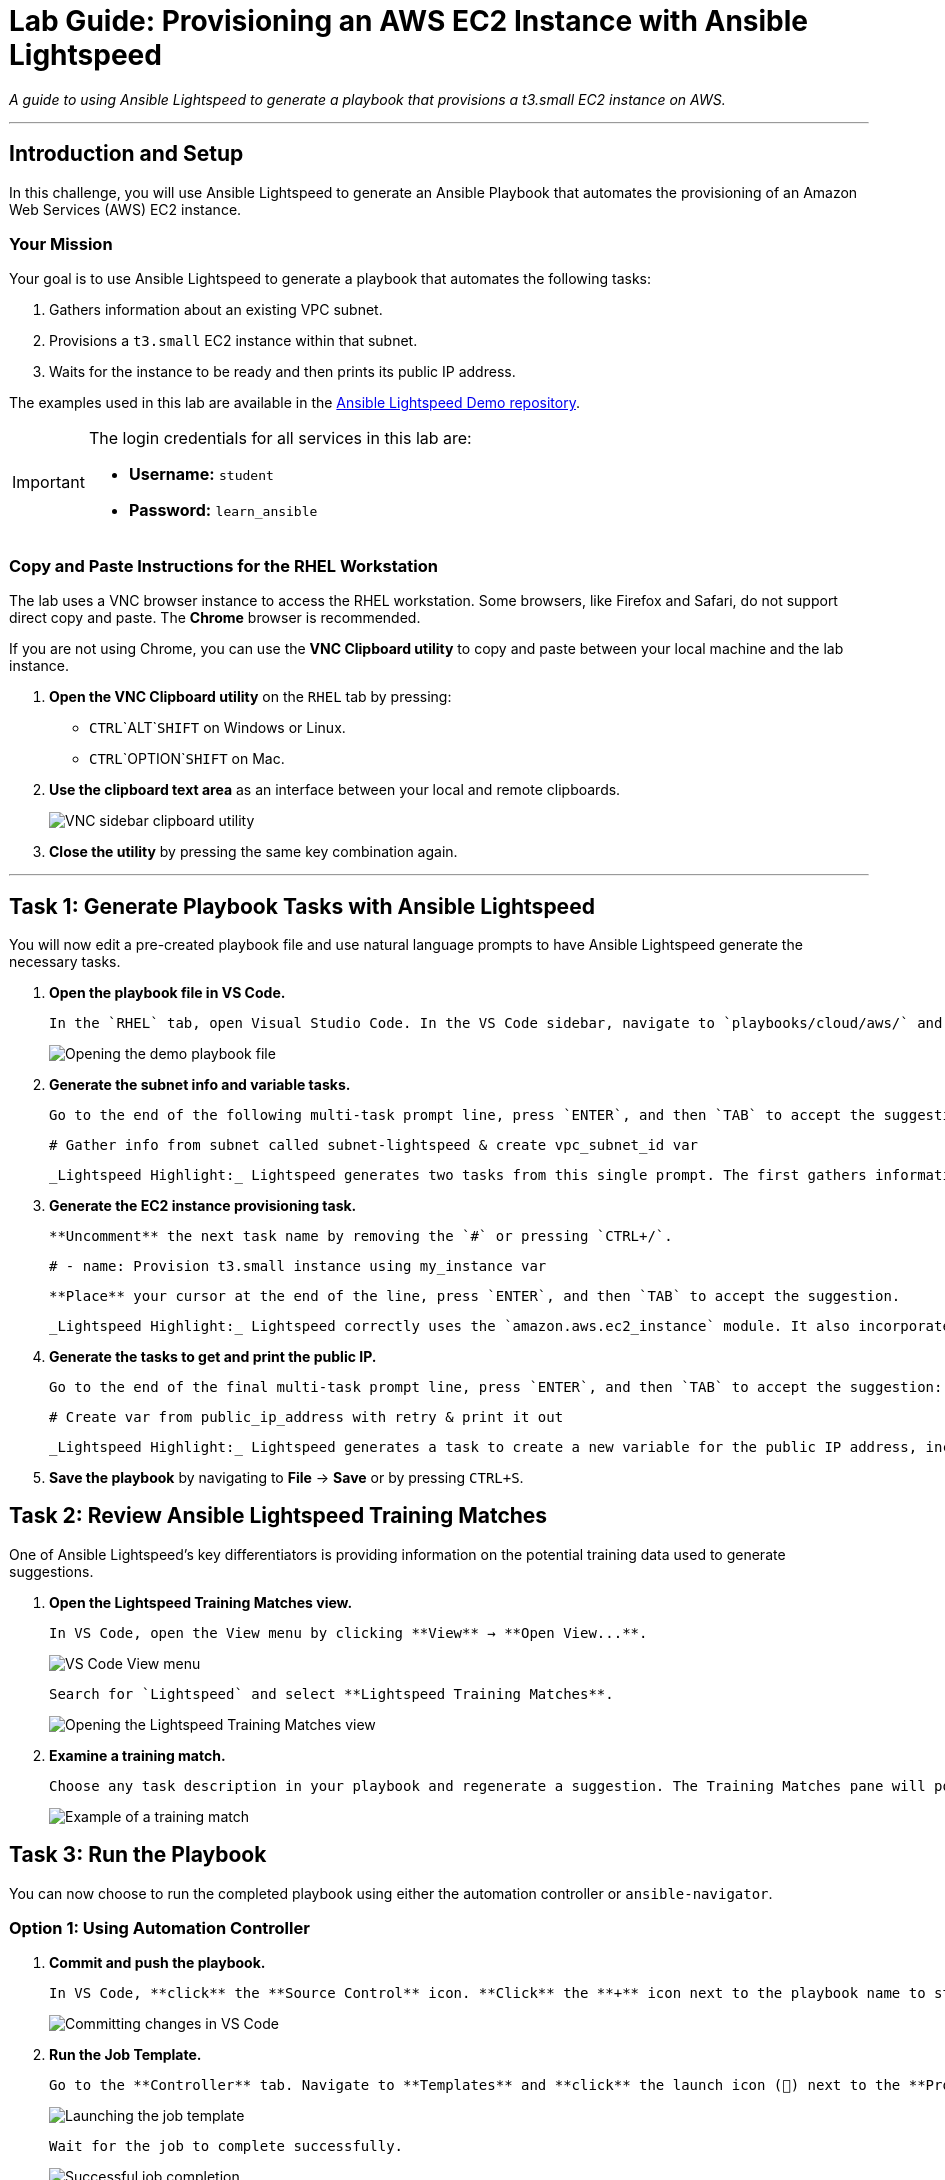 = Lab Guide: Provisioning an AWS EC2 Instance with Ansible Lightspeed
:doctype: book
:notoc:
:toc-title: Table of Contents
:nosectnums:
:icons: font

_A guide to using Ansible Lightspeed to generate a playbook that provisions a t3.small EC2 instance on AWS._

---

== Introduction and Setup

In this challenge, you will use Ansible Lightspeed to generate an Ansible Playbook that automates the provisioning of an Amazon Web Services (AWS) EC2 instance.

=== Your Mission

Your goal is to use Ansible Lightspeed to generate a playbook that automates the following tasks:

.   Gathers information about an existing VPC subnet.
.   Provisions a `t3.small` EC2 instance within that subnet.
.   Waits for the instance to be ready and then prints its public IP address.

The examples used in this lab are available in the link:https://github.com/ansible/ansible-lightspeed-demos[Ansible Lightspeed Demo repository].

[IMPORTANT]
====
The login credentials for all services in this lab are:

* **Username:** `student`
* **Password:** `learn_ansible`
====

=== Copy and Paste Instructions for the RHEL Workstation

The lab uses a VNC browser instance to access the RHEL workstation. Some browsers, like Firefox and Safari, do not support direct copy and paste. The **Chrome** browser is recommended.

If you are not using Chrome, you can use the **VNC Clipboard utility** to copy and paste between your local machine and the lab instance.

.   **Open the VNC Clipboard utility** on the `RHEL` tab by pressing:
    * `CTRL`+`ALT`+`SHIFT` on Windows or Linux.
    * `CTRL`+`OPTION`+`SHIFT` on Mac.
.   **Use the clipboard text area** as an interface between your local and remote clipboards.
+
image:../assets/vnc_sidebar_clipboard.png[VNC sidebar clipboard utility, opts="border"]
.   **Close the utility** by pressing the same key combination again.

---

== Task 1: Generate Playbook Tasks with Ansible Lightspeed

You will now edit a pre-created playbook file and use natural language prompts to have Ansible Lightspeed generate the necessary tasks.

.   **Open the playbook file in VS Code.**
+
    In the `RHEL` tab, open Visual Studio Code. In the VS Code sidebar, navigate to `playbooks/cloud/aws/` and **open** the `demo_provision_ec2_instance.yml` file.
+
image::../assets/demo_provision_ec2_instance-open.png[Opening the demo playbook file, opts="border"]

.   **Generate the subnet info and variable tasks.**
+
    Go to the end of the following multi-task prompt line, press `ENTER`, and then `TAB` to accept the suggestion:
+
[source,yaml]
----
# Gather info from subnet called subnet-lightspeed & create vpc_subnet_id var
----
+
    _Lightspeed Highlight:_ Lightspeed generates two tasks from this single prompt. The first gathers information about the named subnet, and the second uses the `set_fact` module to create a new variable, `vpc_subnet_id`, from the results of the first task.

.   **Generate the EC2 instance provisioning task.**
+
    **Uncomment** the next task name by removing the `#` or pressing `CTRL+/`.
+
[source,yaml]
----
# - name: Provision t3.small instance using my_instance var
----
+
    **Place** your cursor at the end of the line, press `ENTER`, and then `TAB` to accept the suggestion.
+
    _Lightspeed Highlight:_ Lightspeed correctly uses the `amazon.aws.ec2_instance` module. It also incorporates the `my_instance` variable (defined in the playbook's `vars` section) and the `vpc_subnet_id` variable created in the previous step.

.   **Generate the tasks to get and print the public IP.**
+
    Go to the end of the final multi-task prompt line, press `ENTER`, and then `TAB` to accept the suggestion:
+
[source,yaml]
----
# Create var from public_ip_address with retry & print it out
----
+
    _Lightspeed Highlight:_ Lightspeed generates a task to create a new variable for the public IP address, including a `wait_for` condition to ensure the IP is available. It then creates a second task to print the value of that new variable.

.   **Save the playbook** by navigating to **File** → **Save** or by pressing `CTRL+S`.

== Task 2: Review Ansible Lightspeed Training Matches

One of Ansible Lightspeed's key differentiators is providing information on the potential training data used to generate suggestions.

.   **Open the Lightspeed Training Matches view.**
+
    In VS Code, open the View menu by clicking **View** → **Open View...**.
+
image:../assets/vscode_view_menu.png[VS Code View menu, opts="border"]
+
    Search for `Lightspeed` and select **Lightspeed Training Matches**.
+
image:../assets/vscode_view_lightpseed.png[Opening the Lightspeed Training Matches view, opts="border"]

.   **Examine a training match.**
+
    Choose any task description in your playbook and regenerate a suggestion. The Training Matches pane will populate with potential sources. **Click** on any entry to see details including the content source, author, and license.
+
image:../assets/vscode_training_match.png[Example of a training match, opts="border"]

== Task 3: Run the Playbook

You can now choose to run the completed playbook using either the automation controller or `ansible-navigator`.

=== Option 1: Using Automation Controller

.   **Commit and push the playbook.**
+
    In VS Code, **click** the **Source Control** icon. **Click** the **+** icon next to the playbook name to stage the changes, enter a commit message (e.g., `Provision EC2 instance`), and **click** the **Commit** button. Finally, **click** **Sync Changes** to push the playbook to the repository.
+
image::../assets/demo_provision_ec2_instance-commit.png[Committing changes in VS Code, opts="border"]

.   **Run the Job Template.**
+
    Go to the **Controller** tab. Navigate to **Templates** and **click** the launch icon (🚀) next to the **Provision EC2 instance** Job Template.
+
image:../assets/provision_ec2_launch.png[Launching the job template, opts="border"]
+
    Wait for the job to complete successfully.
+
image:../assets/provision_ec2_success.png[Successful job completion, opts="border"]

=== Option 2: Using ansible-navigator

.   **Open a terminal in VS Code.**
+
    Click **Terminal** → **New Terminal**.
+
image:../assets/vscode_open_terminal.png[Opening a new terminal, opts="border"]

.   **Navigate to the correct folder.**
+
[source,bash]
----
cd playbooks/cloud/aws
----

.   **Run the playbook.**
+
[source,bash]
----
ansible-navigator run demo_provision_ec2_instance.yml
----
+
image::../assets/install_ec2_success_navigator.png[Successful run in ansible-navigator, opts="border"]
+
Press the `ESC` key to return to the prompt.

== Task 4: Verify the EC2 Instance Creation

Finally, verify that the new EC2 instance is running in the AWS console.

.   **Navigate to the AWS Console.**
+
    Open the **AWS/Azure Credentials** tab and **click** the **AWS Account ID** link.
+
image:../assets/aws_account.png[AWS account credentials tab, opts="border"]

.   **Log in to AWS.**
+
    **Copy** the username and password from the credentials tab to log in to the AWS console.

.   **Check the EC2 Instances.**
+
    Make sure the region is set to **N. Virginia (us-east-1)**. Navigate to the **EC2** service, then click on **Instances**. You should see the new instance you created, `lightspeed-instance`, in the running state.

---

== Conclusion and Additional Resources

Congratulations! You've successfully created an Ansible Playbook using Ansible Lightspeed to provision an AWS EC2 Instance!

=== Need Help?

* **Solution Videos:** One or more solution videos are available below.
* **How to Skip:** Click the `Skip` button at the bottom right to move to the next challenge.

.Solution Videos
[%collapsible]
====
.Generating the Playbook
video::../assets/ec2_playbook.gif[youtube]

.Commit and Push to Repository
video::../assets/ec2_commit.gif[youtube]

.Run in Automation Controller
video::../assets/ec2_controller_run.gif[youtube]

.Run using ansible-navigator
video::../assets/ec2_navigator_run.gif[youtube]
====

=== Feedback

Please provide your feedback or report bugs using the **Ansible Lightspeed Feedback** section located in the VS Code Ansible Extension sidebar.
image:../assets/extension_feedback.png[Ansible extension feedback section, opts="border"]

=== Additional Resources

* link:https://www.redhat.com/en/technologies/management/ansible/ansible-lightspeed[More information] on Red Hat Ansible Lightspeed with IBM watsonx Code Assistant.
* link:https://www.redhat.com/en/engage/redhat-ansible-automation-202108061218[Self-paced exercises]
* link:http://red.ht/try_ansible[Trial subscription]
* link:https://www.youtube.com/ansibleautomation[Red Hat Ansible Automation Platform YouTube channel]

=== Troubleshooting

If you have encountered an issue, please link:https://github.com/ansible/instruqt/issues/new?labels=lightspeed-101-rh1&title=New+Intro+to+Lightspeed+issue:+monitoring&assignees=craig-br[open an issue on GitHub].
